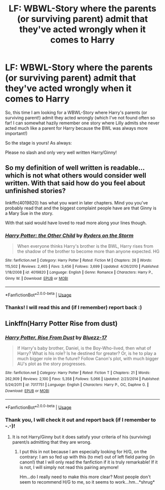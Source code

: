#+TITLE: LF: WBWL-Story where the parents (or surviving parent) admit that they've acted wrongly when it comes to Harry

* LF: WBWL-Story where the parents (or surviving parent) admit that they've acted wrongly when it comes to Harry
:PROPERTIES:
:Author: Laxian
:Score: 4
:DateUnix: 1544861243.0
:DateShort: 2018-Dec-15
:FlairText: Request
:END:
So, this time I am looking for a WBWL-Story where Harry's parents (or surviving parent!) admit they acted wrongly (which I've not found often so far! I can somewhat hazily remember one story where Lilly admits she never acted much like a parent for Harry because the BWL was always more important!)

So the stage is yours! As always:

Please no slash and only very well written Harry/Ginny!


** So my definition of well written is readable... which is not what others would consider well written. With that said how do you feel about unfinished stories?

linkffn(4019820) has what you want in later chapters. Mind you you've probably read that and the biggest complaint people have are that Ginny is a Mary Sue in the story.

With that said would have loved to read more along your lines though.
:PROPERTIES:
:Author: bonesda
:Score: 2
:DateUnix: 1545014754.0
:DateShort: 2018-Dec-17
:END:

*** [[https://www.fanfiction.net/s/4019820/1/][*/Harry Potter: the Other Child/*]] by [[https://www.fanfiction.net/u/1340000/Ryders-on-the-Storm][/Ryders on the Storm/]]

#+begin_quote
  When everyone thinks Harry's brother is the BWL, Harry rises from the shadow of the brother to become more than anyone expected. HG
#+end_quote

^{/Site/:} ^{fanfiction.net} ^{*|*} ^{/Category/:} ^{Harry} ^{Potter} ^{*|*} ^{/Rated/:} ^{Fiction} ^{M} ^{*|*} ^{/Chapters/:} ^{26} ^{*|*} ^{/Words/:} ^{115,502} ^{*|*} ^{/Reviews/:} ^{2,465} ^{*|*} ^{/Favs/:} ^{3,456} ^{*|*} ^{/Follows/:} ^{3,699} ^{*|*} ^{/Updated/:} ^{4/26/2010} ^{*|*} ^{/Published/:} ^{1/18/2008} ^{*|*} ^{/id/:} ^{4019820} ^{*|*} ^{/Language/:} ^{English} ^{*|*} ^{/Genre/:} ^{Romance} ^{*|*} ^{/Characters/:} ^{Harry} ^{P.,} ^{Ginny} ^{W.} ^{*|*} ^{/Download/:} ^{[[http://www.ff2ebook.com/old/ffn-bot/index.php?id=4019820&source=ff&filetype=epub][EPUB]]} ^{or} ^{[[http://www.ff2ebook.com/old/ffn-bot/index.php?id=4019820&source=ff&filetype=mobi][MOBI]]}

--------------

*FanfictionBot*^{2.0.0-beta} | [[https://github.com/tusing/reddit-ffn-bot/wiki/Usage][Usage]]
:PROPERTIES:
:Author: FanfictionBot
:Score: 1
:DateUnix: 1545014766.0
:DateShort: 2018-Dec-17
:END:


*** Thanks! I will read this and (if I remember) report back :)
:PROPERTIES:
:Author: Laxian
:Score: 1
:DateUnix: 1545134711.0
:DateShort: 2018-Dec-18
:END:


** Linkffn(Harry Potter Rise from dust)
:PROPERTIES:
:Author: MoD_Peverell
:Score: 2
:DateUnix: 1545016852.0
:DateShort: 2018-Dec-17
:END:

*** [[https://www.fanfiction.net/s/7017751/1/][*/Harry Potter, Rise From Dust/*]] by [[https://www.fanfiction.net/u/2821247/Bluezz-17][/Bluezz-17/]]

#+begin_quote
  If Harry's baby brother, Daniel, is the Boy-Who-lived, then what of Harry? What is his role? Is he destined for greater? Or, is he to play a much bigger role in the future? Follow Canon's plot, with much bigger AU's plot as the story progresses.
#+end_quote

^{/Site/:} ^{fanfiction.net} ^{*|*} ^{/Category/:} ^{Harry} ^{Potter} ^{*|*} ^{/Rated/:} ^{Fiction} ^{T} ^{*|*} ^{/Chapters/:} ^{21} ^{*|*} ^{/Words/:} ^{262,909} ^{*|*} ^{/Reviews/:} ^{2,100} ^{*|*} ^{/Favs/:} ^{5,358} ^{*|*} ^{/Follows/:} ^{5,066} ^{*|*} ^{/Updated/:} ^{2/23/2014} ^{*|*} ^{/Published/:} ^{5/24/2011} ^{*|*} ^{/id/:} ^{7017751} ^{*|*} ^{/Language/:} ^{English} ^{*|*} ^{/Characters/:} ^{Harry} ^{P.,} ^{OC,} ^{Daphne} ^{G.} ^{*|*} ^{/Download/:} ^{[[http://www.ff2ebook.com/old/ffn-bot/index.php?id=7017751&source=ff&filetype=epub][EPUB]]} ^{or} ^{[[http://www.ff2ebook.com/old/ffn-bot/index.php?id=7017751&source=ff&filetype=mobi][MOBI]]}

--------------

*FanfictionBot*^{2.0.0-beta} | [[https://github.com/tusing/reddit-ffn-bot/wiki/Usage][Usage]]
:PROPERTIES:
:Author: FanfictionBot
:Score: 1
:DateUnix: 1545016869.0
:DateShort: 2018-Dec-17
:END:


*** Thank you, I will check it out and report back (if I remember to -.-)!
:PROPERTIES:
:Author: Laxian
:Score: 1
:DateUnix: 1545134688.0
:DateShort: 2018-Dec-18
:END:

**** It is not Harry/Ginny but it does satisfy your criteria of his (surviving) parent/s admitting that they are wrong.
:PROPERTIES:
:Author: MoD_Peverell
:Score: 1
:DateUnix: 1545147262.0
:DateShort: 2018-Dec-18
:END:

***** I put this in not because I am especially looking for H/G, on the contrary: I am so fed up with this (to me!) out of left field paring (in canon!) that I will only read the fanfiction if it is truly remarkable! If it is not, I will simply not read this pairing anymore!

Hm...do I really need to make this more clear? Most people don't seem to recommend H/G to me, so it seems to work...hm...*shrug*
:PROPERTIES:
:Author: Laxian
:Score: 1
:DateUnix: 1545263294.0
:DateShort: 2018-Dec-20
:END:
